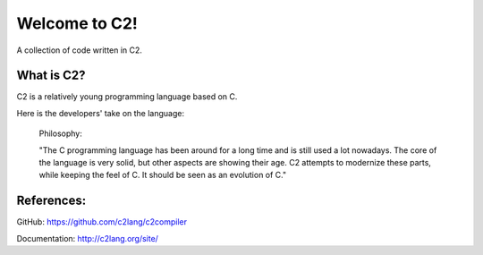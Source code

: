 ==============
Welcome to C2!
==============
A collection of code written in C2.

What is C2?
-----------
C2 is a relatively young programming language based on C. 

Here is the developers' take on the language:
        
        Philosophy:

        "The C programming language has been around for a long time and is still used a lot nowadays. 
        The core of the language is very solid, but other aspects are showing their age. 
        C2 attempts to modernize these parts, while keeping the feel of C. 
        It should be seen as an evolution of C."

References:
-----------
GitHub: https://github.com/c2lang/c2compiler

Documentation: http://c2lang.org/site/
